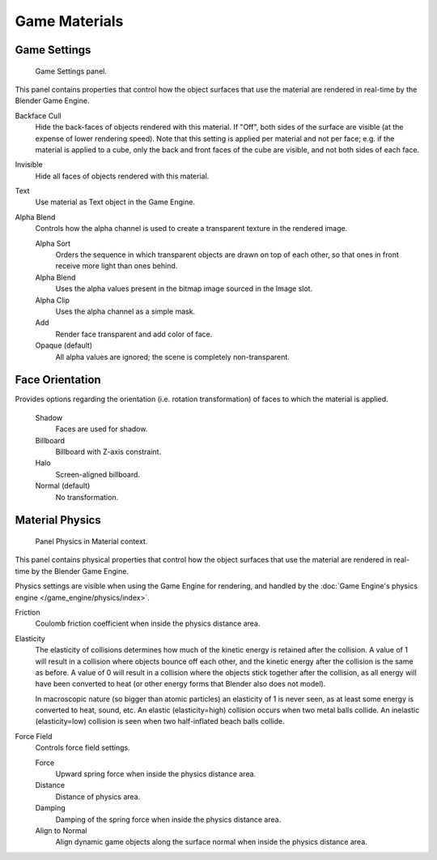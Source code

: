 
**************
Game Materials
**************

Game Settings
=============

.. figure:: /images/game-engine_materials_panel.png

   Game Settings panel.

This panel contains properties that control how the object surfaces
that use the material are rendered in real-time by the Blender Game Engine.

Backface Cull
   Hide the back-faces of objects rendered with this material.
   If "Off", both sides of the surface are visible (at the expense of lower rendering speed).
   Note that this setting is applied per material and not per face; e.g.
   if the material is applied to a cube, only the back and front faces of the cube are visible,
   and not both sides of each face.

Invisible
   Hide all faces of objects rendered with this material.

Text
   Use material as Text object in the Game Engine.

Alpha Blend
   Controls how the alpha channel is used to create a transparent texture in the rendered image.

   Alpha Sort
      Orders the sequence in which transparent objects are drawn on top of each other,
      so that ones in front receive more light than ones behind.
   Alpha Blend
      Uses the alpha values present in the bitmap image sourced in the Image slot.
   Alpha Clip
      Uses the alpha channel as a simple mask.
   Add
      Render face transparent and add color of face.
   Opaque (default)
      All alpha values are ignored; the scene is completely non-transparent.


Face Orientation
================

Provides options regarding the orientation (i.e. rotation transformation)
of faces to which the material is applied.

   Shadow
      Faces are used for shadow.
   Billboard
      Billboard with Z-axis constraint.
   Halo
      Screen-aligned billboard.
   Normal (default)
      No transformation.


Material Physics
================

.. figure:: /images/game-engine_materials_physics-panel.png

   Panel Physics in Material context.

This panel contains physical properties that control how the object surfaces
that use the material are rendered in real-time by the Blender Game Engine.

Physics settings are visible when using the Game Engine for rendering,
and handled by the :doc:`Game Engine's physics engine </game_engine/physics/index>`.

Friction
   Coulomb friction coefficient when inside the physics distance area.

Elasticity
   The elasticity of collisions determines how much of the kinetic
   energy is retained after the collision.
   A value of 1 will result in a collision where objects bounce off each other,
   and the kinetic energy after the collision is the same as before.
   A value of 0 will result in a collision where the objects stick together after the collision,
   as all energy will have been converted to heat
   (or other energy forms that Blender also does not model).

   In macroscopic nature (so bigger than atomic particles)
   an elasticity of 1 is never seen, as at least some energy is converted
   to heat, sound, etc. An elastic (elasticity=high) collision occurs
   when two metal balls collide. An inelastic (elasticity=low)
   collision is seen when two half-inflated beach balls collide.

Force Field
   Controls force field settings.

   Force
      Upward spring force when inside the physics distance area.
   Distance
      Distance of physics area.
   Damping
      Damping of the spring force when inside the physics distance area.
   Align to Normal
      Align dynamic game objects along the surface normal when inside the physics distance area.
